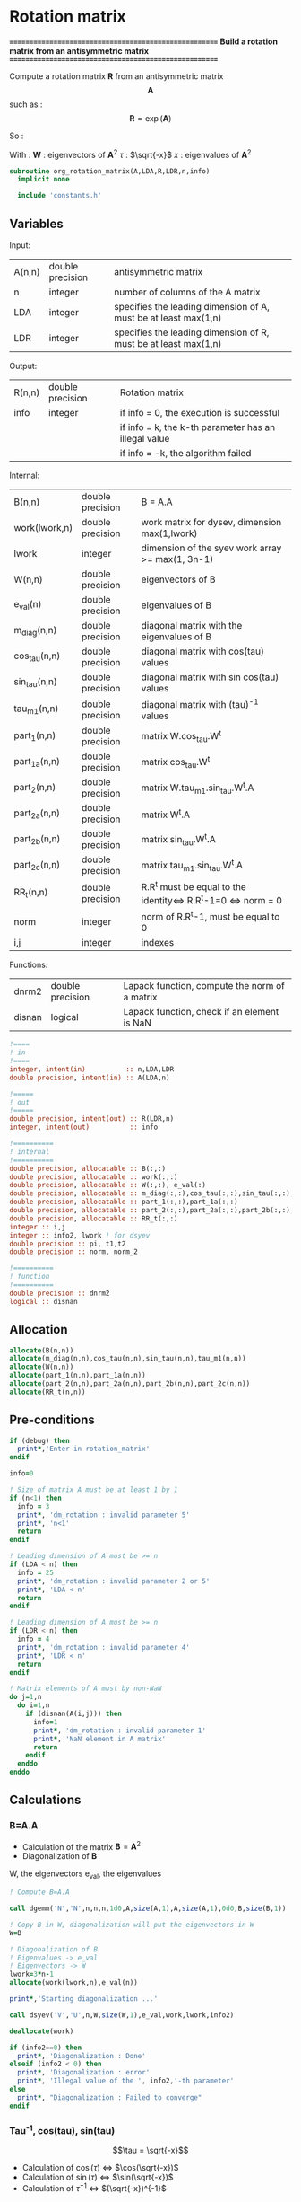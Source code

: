 * Rotation matrix

*======================================================*
 *Build a rotation matrix from an antisymmetric matrix*
*======================================================*

Compute a rotation matrix $\textbf{R}$ from an antisymmetric matrix $$\textbf{A}$$ such as :
$$
\textbf{R}=\exp(\textbf{A})
$$

So :
\begin{align*}
\textbf{R}=& \exp(\textbf{A}) \\
=& \sum_k^{\infty} \frac{1}{k!}\textbf{A}^k \\
=& \textbf{W} \cos(\tau) \textbf{W}^{\dagger} + \textbf{W} \tau^{-1} \sin(\tau) \textbf{W}^{\dagger} \textbf{A}
\end{align*}

With :
$\textbf{W}$ : eigenvectors of $\textbf{A}^2$
$\tau$ : $\sqrt{-x}$
$x$ : eigenvalues of $\textbf{A}^2$

#+BEGIN_SRC f90 :comments org :tangle org_rotation_matrix.irp.f
subroutine org_rotation_matrix(A,LDA,R,LDR,n,info)
  implicit none

  include 'constants.h'
#+END_SRC
       
** Variables

Input:
| A(n,n) | double precision | antisymmetric matrix                                            |
| n      | integer          | number of columns of the A matrix                               |
| LDA    | integer          | specifies the leading dimension of A, must be at least max(1,n) |
| LDR    | integer          | specifies the leading dimension of R, must be at least max(1,n) |


Output:
| R(n,n) | double precision | Rotation matrix                                      |
| info   | integer          | if info = 0, the execution is successful             |
|        |                  | if info = k, the k-th parameter has an illegal value |
|        |                  | if info = -k, the algorithm failed                   |

Internal:
| B(n,n)        | double precision | B = A.A                                                       |
| work(lwork,n) | double precision | work matrix for dysev, dimension max(1,lwork)                 |
| lwork         | integer          | dimension of the syev work array >= max(1, 3n-1)              |
| W(n,n)        | double precision | eigenvectors of B                                             |
| e_val(n)      | double precision | eigenvalues of B                                              |
| m_diag(n,n)   | double precision | diagonal matrix with the eigenvalues of B                     |
| cos_tau(n,n)  | double precision | diagonal matrix with cos(tau) values                          |
| sin_tau(n,n)  | double precision | diagonal matrix with sin cos(tau) values                      |
| tau_m1(n,n)   | double precision | diagonal matrix with (tau)^-1 values                          |
| part_1(n,n)   | double precision | matrix W.cos_tau.W^t                                          |
| part_1a(n,n)  | double precision | matrix cos_tau.W^t                                            |
| part_2(n,n)   | double precision | matrix W.tau_m1.sin_tau.W^t.A                                 |
| part_2a(n,n)  | double precision | matrix W^t.A                                                  |
| part_2b(n,n)  | double precision | matrix sin_tau.W^t.A                                          |
| part_2c(n,n)  | double precision | matrix tau_m1.sin_tau.W^t.A                                   |
| RR_t(n,n)     | double precision | R.R^t must be equal to the identity<=> R.R^t-1=0 <=> norm = 0 |
| norm          | integer          | norm of R.R^t-1, must be equal to 0                           |
| i,j           | integer          | indexes                                                       |

Functions:
| dnrm2  | double precision | Lapack function, compute the norm of a matrix |
| disnan | logical          | Lapack function, check if an element is NaN   |


#+BEGIN_SRC f90 :comments org :tangle org_rotation_matrix.irp.f
  !====
  ! in
  !====
  integer, intent(in)          :: n,LDA,LDR
  double precision, intent(in) :: A(LDA,n)

  !=====
  ! out
  !=====
  double precision, intent(out) :: R(LDR,n)
  integer, intent(out)          :: info

  !==========
  ! internal
  !==========
  double precision, allocatable :: B(:,:) 
  double precision, allocatable :: work(:,:) 
  double precision, allocatable :: W(:,:), e_val(:)
  double precision, allocatable :: m_diag(:,:),cos_tau(:,:),sin_tau(:,:),tau_m1(:,:)
  double precision, allocatable :: part_1(:,:),part_1a(:,:)
  double precision, allocatable :: part_2(:,:),part_2a(:,:),part_2b(:,:),part_2c(:,:)
  double precision, allocatable :: RR_t(:,:)
  integer :: i,j
  integer :: info2, lwork ! for dsyev
  double precision :: pi, t1,t2
  double precision :: norm, norm_2

  !==========
  ! function
  !==========
  double precision :: dnrm2
  logical :: disnan
#+END_SRC

** Allocation
#+BEGIN_SRC f90 :comments org :tangle org_rotation_matrix.irp.f
  allocate(B(n,n))
  allocate(m_diag(n,n),cos_tau(n,n),sin_tau(n,n),tau_m1(n,n))
  allocate(W(n,n))
  allocate(part_1(n,n),part_1a(n,n))
  allocate(part_2(n,n),part_2a(n,n),part_2b(n,n),part_2c(n,n))
  allocate(RR_t(n,n))
#+END_SRC

** Pre-conditions
#+BEGIN_SRC f90 :comments org :tangle org_rotation_matrix.irp.f
  if (debug) then
    print*,'Enter in rotation_matrix'
  endif

  info=0

  ! Size of matrix A must be at least 1 by 1
  if (n<1) then
    info = 3
    print*, 'dm_rotation : invalid parameter 5'
    print*, 'n<1'
    return
  endif

  ! Leading dimension of A must be >= n
  if (LDA < n) then
    info = 25
    print*, 'dm_rotation : invalid parameter 2 or 5'
    print*, 'LDA < n'
    return
  endif

  ! Leading dimension of A must be >= n
  if (LDR < n) then
    info = 4
    print*, 'dm_rotation : invalid parameter 4'
    print*, 'LDR < n'
    return
  endif

  ! Matrix elements of A must by non-NaN
  do j=1,n
    do i=1,n
      if (disnan(A(i,j))) then
        info=1
        print*, 'dm_rotation : invalid parameter 1'
        print*, 'NaN element in A matrix'
        return
      endif
    enddo
  enddo
#+END_SRC

** Calculations

*** B=A.A
- Calculation of the matrix $\textbf{B} = \textbf{A}^2$
- Diagonalization of $\textbf{B}$ 
W, the eigenvectors
e_val, the eigenvalues

#+BEGIN_SRC f90 :comments org :tangle org_rotation_matrix.irp.f
  ! Compute B=A.A

  call dgemm('N','N',n,n,n,1d0,A,size(A,1),A,size(A,1),0d0,B,size(B,1))

  ! Copy B in W, diagonalization will put the eigenvectors in W
  W=B

  ! Diagonalization of B
  ! Eigenvalues -> e_val
  ! Eigenvectors -> W
  lwork=3*n-1
  allocate(work(lwork,n),e_val(n))

  print*,'Starting diagonalization ...'

  call dsyev('V','U',n,W,size(W,1),e_val,work,lwork,info2)

  deallocate(work)

  if (info2==0) then
    print*, 'Diagonalization : Done'
  elseif (info2 < 0) then
    print*, 'Diagonalization : error'
    print*, 'Illegal value of the ', info2,'-th parameter'
  else
    print*, "Diagonalization : Failed to converge"
  endif
#+END_SRC
   
*** Tau^-1, cos(tau), sin(tau)
$$\tau = \sqrt{-x}$$
- Calculation of $\cos(\tau)$  $\Leftrightarrow$ $\cos(\sqrt{-x})$
- Calculation of $\sin(\tau)$  $\Leftrightarrow$ $\sin(\sqrt{-x})$
- Calculation of $\tau^{-1}$ $\Leftrightarrow$ $(\sqrt{-x})^{-1}$
These matrices are diagonals
#+BEGIN_SRC f90 :comments org :tangle org_rotation_matrix.irp.f
  ! Diagonal matrix m_diag

  do j=1,n
    if (e_val(j) >= 0.d0) then
      e_val(j) = 0.d0
    else
      e_val(j) = -e_val(j)
    endif
  enddo

  m_diag = 0.d0
  do i=1,n
    m_diag(i,i)= e_val(i)
  enddo

  ! cos_tau
  do j=1,n
    do i=1,n
      if (i==j) then
        cos_tau(i,j)=dcos(dsqrt(e_val(i)))
      else
        cos_tau(i,j)=0d0
      endif
    enddo
  enddo

  ! sin_tau
  do j=1,n
    do i=1,n
      if (i==j) then
        sin_tau(i,j)=dsin(dsqrt(e_val(i)))
      else
        sin_tau(i,j)=0d0
      endif
    enddo
  enddo

  ! Debug, display the cos_tau and sin_tau matrix
  if (debug) then
    print*, 'cos_tau'
    do i=1,n
      print*, cos_tau(i,:)
    enddo
    print*, 'sin_tau'
    do i=1,n
      print*, sin_tau(i,:)
    enddo
  endif

  ! tau^-1
  do j=1,n
    do i=1,n
      if ((i==j).and.(e_val(i) > 0d0)) then
        tau_m1(i,j)=1d0/(dsqrt(e_val(i)))
      else
        tau_m1(i,j)=0d0
      endif
    enddo
  enddo

  !Debug, display tau^-1
  if (debug) then
    print*, 'tau^-1'
    do i=1,n
      print*,tau_m1(i,:)
    enddo
  endif
#+END_SRC

*** Rotation matrix 
\begin{align*}
\textbf{R}= \textbf{W} \cos(\tau) \textbf{W}^{\dagger} + \textbf{W} \tau^{-1} \sin(\tau) \textbf{W}^{\dagger} \textbf{A}
\end{align*}
\begin{align*}
\textbf{Part1}= \textbf{W} \cos(\tau) \textbf{W}^{\dagger}
\end{align*}
\begin{align*}
\textbf{Part2}= \textbf{W} \tau^{-1} \sin(\tau) \textbf{W}^{\dagger} \textbf{A}
\end{align*}

First:
part_1 = dgemm(W, dgemm(cos_tau, W^t))
part_1a = dgemm(cos_tau, W^t)
part_1 = dgemm(W, part_1a)
And:
part_2=dgemm(W, dgemm(tau_m1, dgemm(sin_tau, dgemm(W^t, A))))
part_2a = dgemm(W^t, A)
part_2b = dgemm(sin_tau, part_2a)
part_2c = dgemm(tau_m1, part_2b)
part_2 = dgemm(W, part_2c)
Finally:
Rotation matrix, R = part_1+part_2

If $R$ is a rotation matrix:
$R.R^T=R^T.R=\textbf{1}$
#+BEGIN_SRC f90 :comments org :tangle org_rotation_matrix.irp.f
  ! part_1
  call dgemm('N','T',n,n,n,1d0,cos_tau,size(cos_tau,1),W,size(W,1),0d0,part_1a,size(part_1a,1))
  call dgemm('N','N',n,n,n,1d0,W,size(W,1),part_1a,size(part_1a,1),0d0,part_1,size(part_1,1))
  
  ! part_2
  call dgemm('T','N',n,n,n,1d0,W,size(W,1),A,size(A,1),0d0,part_2a,size(part_2a,1))
  call dgemm('N','N',n,n,n,1d0,sin_tau,size(sin_tau,1),part_2a,size(part_2a,1),0d0,part_2b,size(part_2b,1))
  call dgemm('N','N',n,n,n,1d0,tau_m1,size(tau_m1,1),part_2b,size(part_2b,1),0d0,part_2c,size(part_2c,1))
  call dgemm('N','N',n,n,n,1d0,W,size(W,1),part_2c,size(part_2c,1),0d0,part_2,size(part_2,1))

  ! Rotation matrix R
  R = part_1 + part_2

  ! Matrix check
  ! R.R^t and R^t.R must be equal to identity matrix
  do j=1,n
    do i=1,n
      if (i==j) then
        RR_t(i,j)=1d0
      else
        RR_t(i,j)=0d0
      endif
    enddo
  enddo

  call dgemm('N','T',n,n,n,1d0,R,size(R,1),R,size(R,1),-1d0,RR_t,size(RR_t,1))

  norm = dnrm2(n*n,RR_t,1) / (dble(n)**2)
  print*, 'Rotation matrix check, norm R.R^T = ', norm

  ! Debug
  if (debug) then
    print*, 'RR_t'
    do i=1,n
      print*, RR_t(i,:)
    enddo
  endif
#+END_SRC

*** Post conditions
#+BEGIN_SRC f90 :comments org :tangle org_rotation_matrix.irp.f
  !=================
  ! Post-conditions
  !=================

  ! Matrix elements of R must by non-NaN
  do j=1,n
    do i=1,LDR
      if (disnan(R(i,j))) then
        info=666
        print*, 'NaN in rotation matrix'
        call ABORT
      endif
    enddo
  enddo

  !=========
  ! Display
  !=========

  if (debug) then
    print*,'Rotation matrix :'
    do i=1,mo_num
      write(*,'(100(F10.5))') R(i,:)
    enddo
  endif
#+END_SRC

** Deallocation, end
#+BEGIN_SRC f90 :comments org :tangle org_rotation_matrix.irp.f
  deallocate(B)
  deallocate(m_diag,cos_tau,sin_tau,tau_m1)
  deallocate(W)
  deallocate(part_1,part_1a)
  deallocate(part_2,part_2a,part_2b,part_2c)
  deallocate(RR_t)

  if (debug) then
    print*,'Leave rotation_matrix'
  endif

end subroutine
#+END_SRC

